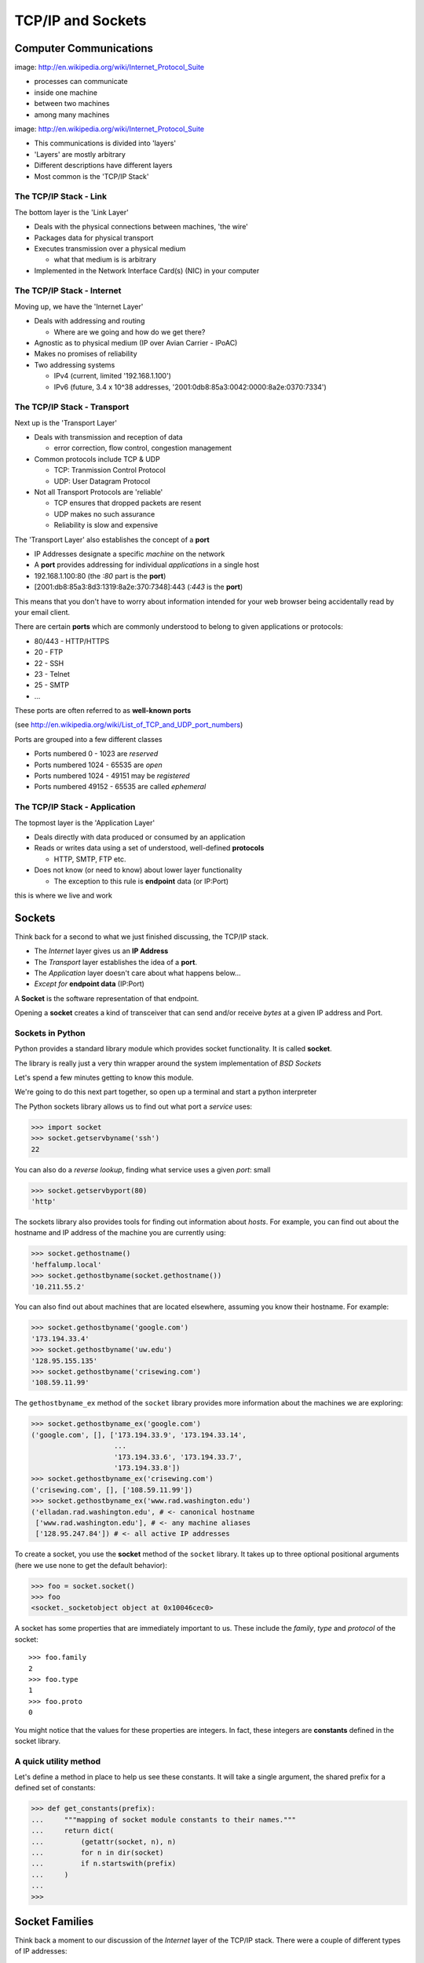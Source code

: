 ******************
TCP/IP and Sockets
******************

Computer Communications
=======================


.. image:: /_static/network_topology.png
    :align: center
    :width: 50%

image: http://en.wikipedia.org/wiki/Internet_Protocol_Suite

* processes can communicate

* inside one machine

* between two machines

* among many machines


.. image:: /_static/data_in_tcpip_stack.png
    :align: center
    :width: 50%

image: http://en.wikipedia.org/wiki/Internet_Protocol_Suite

* This communications is divided into 'layers'

* 'Layers' are mostly arbitrary

* Different descriptions have different layers

* Most common is the 'TCP/IP Stack'


The TCP/IP Stack - Link
-----------------------

The bottom layer is the 'Link Layer'

* Deals with the physical connections between machines, 'the wire'

* Packages data for physical transport

* Executes transmission over a physical medium

  * what that medium is is arbitrary

* Implemented in the Network Interface Card(s) (NIC) in your computer


The TCP/IP Stack - Internet
---------------------------

Moving up, we have the 'Internet Layer'

* Deals with addressing and routing

  * Where are we going and how do we get there?

* Agnostic as to physical medium (IP over Avian Carrier - IPoAC)

* Makes no promises of reliability

* Two addressing systems


  * IPv4 (current, limited '192.168.1.100')

  * IPv6 (future, 3.4 x 10^38 addresses, '2001:0db8:85a3:0042:0000:8a2e:0370:7334')


The TCP/IP Stack - Transport
----------------------------

Next up is the 'Transport Layer'

* Deals with transmission and reception of data

  * error correction, flow control, congestion management

* Common protocols include TCP & UDP

  * TCP: Tranmission Control Protocol

  * UDP: User Datagram Protocol

* Not all Transport Protocols are 'reliable'

  * TCP ensures that dropped packets are resent

  * UDP makes no such assurance

  * Reliability is slow and expensive


The 'Transport Layer' also establishes the concept of a **port**

* IP Addresses designate a specific *machine* on the network

* A **port** provides addressing for individual *applications* in a single host

* 192.168.1.100:80  (the *:80* part is the **port**)

* [2001:db8:85a3:8d3:1319:8a2e:370:7348]:443 (*:443* is the **port**)

This means that you don't have to worry about information intended for your
web browser being accidentally read by your email client.

There are certain **ports** which are commonly understood to belong to given
applications or protocols:

* 80/443 - HTTP/HTTPS
* 20 - FTP
* 22 - SSH
* 23 - Telnet
* 25 - SMTP
* ...

These ports are often referred to as **well-known ports**

(see http://en.wikipedia.org/wiki/List_of_TCP_and_UDP_port_numbers)

Ports are grouped into a few different classes

* Ports numbered 0 - 1023 are *reserved*

* Ports numbered 1024 - 65535 are *open*

* Ports numbered 1024 - 49151 may be *registered*

* Ports numbered 49152 - 65535 are called *ephemeral*


The TCP/IP Stack - Application
------------------------------

The topmost layer is the 'Application Layer'

* Deals directly with data produced or consumed by an application

* Reads or writes data using a set of understood, well-defined **protocols**

  * HTTP, SMTP, FTP etc.

* Does not know (or need to know) about lower layer functionality

  * The exception to this rule is **endpoint** data (or IP:Port)

this is where we live and work


Sockets
=======

Think back for a second to what we just finished discussing, the TCP/IP stack.

* The *Internet* layer gives us an **IP Address**

* The *Transport* layer establishes the idea of a **port**.

* The *Application* layer doesn't care about what happens below...

* *Except for* **endpoint data** (IP:Port)

A **Socket** is the software representation of that endpoint.

Opening a **socket** creates a kind of transceiver that can send and/or
receive *bytes* at a given IP address and Port.


Sockets in Python
-----------------

Python provides a standard library module which provides socket functionality.
It is called **socket**.  

The library is really just a very thin wrapper around the system
implementation of *BSD Sockets*

Let's spend a few minutes getting to know this module.

We're going to do this next part together, so open up a terminal and start a
python interpreter

The Python sockets library allows us to find out what port a *service* uses:

.. code-block:: pycon

    >>> import socket
    >>> socket.getservbyname('ssh')
    22

You can also do a *reverse lookup*, finding what service uses a given *port*:
small

.. code-block:: pycon

    >>> socket.getservbyport(80)
    'http'

The sockets library also provides tools for finding out information about
*hosts*. For example, you can find out about the hostname and IP address of
the machine you are currently using:

.. code-block:: pycon

    >>> socket.gethostname()
    'heffalump.local'
    >>> socket.gethostbyname(socket.gethostname())
    '10.211.55.2'

You can also find out about machines that are located elsewhere, assuming you
know their hostname. For example:

.. code-block:: pycon

    >>> socket.gethostbyname('google.com')
    '173.194.33.4'
    >>> socket.gethostbyname('uw.edu')
    '128.95.155.135'
    >>> socket.gethostbyname('crisewing.com')
    '108.59.11.99'

The ``gethostbyname_ex`` method of the ``socket`` library provides more
information about the machines we are exploring:

.. code-block:: pycon

    >>> socket.gethostbyname_ex('google.com')
    ('google.com', [], ['173.194.33.9', '173.194.33.14',
                        ...
                        '173.194.33.6', '173.194.33.7',
                        '173.194.33.8'])
    >>> socket.gethostbyname_ex('crisewing.com')
    ('crisewing.com', [], ['108.59.11.99'])
    >>> socket.gethostbyname_ex('www.rad.washington.edu')
    ('elladan.rad.washington.edu', # <- canonical hostname
     ['www.rad.washington.edu'], # <- any machine aliases
     ['128.95.247.84']) # <- all active IP addresses

To create a socket, you use the **socket** method of the ``socket`` library.
It takes up to three optional positional arguments (here we use none to get
the default behavior):

.. code-block:: pycon

    >>> foo = socket.socket()
    >>> foo
    <socket._socketobject object at 0x10046cec0>

A socket has some properties that are immediately important to us. These
include the *family*, *type* and *protocol* of the socket::

    >>> foo.family
    2
    >>> foo.type
    1
    >>> foo.proto
    0

You might notice that the values for these properties are integers.  In fact, 
these integers are **constants** defined in the socket library.


A quick utility method
----------------------

Let's define a method in place to help us see these constants. It will take a
single argument, the shared prefix for a defined set of constants:

.. code-block:: pycon

    >>> def get_constants(prefix):
    ...     """mapping of socket module constants to their names."""
    ...     return dict(
    ...         (getattr(socket, n), n)
    ...         for n in dir(socket)
    ...         if n.startswith(prefix)
    ...     )
    ...
    >>>

Socket Families
===============

Think back a moment to our discussion of the *Internet* layer of the TCP/IP
stack.  There were a couple of different types of IP addresses:

* IPv4 ('192.168.1.100')

* IPv6 ('2001:0db8:85a3:0042:0000:8a2e:0370:7334')

The **family** of a socket corresponds to the *addressing system* it uses for
connecting.

Families defined in the ``socket`` library are prefixed by ``AF_``:

.. code-block:: pycon

    >>> families = get_constants('AF_')
    >>> families
    {0: 'AF_UNSPEC', 1: 'AF_UNIX', 2: 'AF_INET',
     11: 'AF_SNA', 12: 'AF_DECnet', 16: 'AF_APPLETALK',
     17: 'AF_ROUTE', 23: 'AF_IPX', 30: 'AF_INET6'}

*Your results may vary*

Of all of these, the ones we care most about are ``2`` (IPv4) and ``30`` (IPv6).


Unix Domain Sockets
-------------------

When you are on a machine with an operating system that is Unix-like, you will
find another generally useful socket family: ``AF_UNIX``, or Unix Domain
Sockets. Sockets in this family:

* connect processes **on the same machine**

* are generally a bit slower than IPC connnections

* have the benefit of allowing the same API for programs that might run on one
  machine __or__ across the network

* use an 'address' that looks like a pathname ('/tmp/foo.sock')


Test your skills
----------------

What is the *default* family for the socket we created just a moment ago?

(remember we bound the socket to the symbol ``foo``) center

How did you figure this out?


Socket Types
============

The socket *type* determines the semantics of socket communications.

Look up socket type constants with the ``SOCK_`` prefix:

.. code-block:: pycon

    >>> types = get_constants('SOCK_')
    >>> types
    {1: 'SOCK_STREAM', 2: 'SOCK_DGRAM',
     ...}

The most common are ``1`` (Stream communication (TCP)) and ``2`` (Datagram
communication (UDP)).


Test your skills
----------------

What is the *default* type for our generic socket, ``foo``?


Socket Protocols
================

A socket also has a designated *protocol*. The constants for these are
prefixed by ``IPPROTO_``:

.. code-block:: pycon

    >>> protocols = get_constants('IPPROTO_')
    >>> protocols
    {0: 'IPPROTO_IP', 1: 'IPPROTO_ICMP',
     ...,
     255: 'IPPROTO_RAW'}

The choice of which protocol to use for a socket is determined by the
*internet layer* protocol you intend to use. ``TCP``? ``UDP``? ``ICMP``?
``IGMP``?


Test your skills
----------------

What is the *default* protocol used by our generic socket, ``foo``?


Custom Sockets
--------------

These three properties of a socket correspond to the three positional
arguments you may pass to the socket constructor.

Using them allows you to create sockets with specific communications
profiles:

.. code-block:: pycon

    >>> bar = socket.socket(socket.AF_INET,
    ...                     socket.SOCK_DGRAM, 
    ...                     socket.IPPROTO_UDP)
    ...
    >>> bar
    <socket._socketobject object at 0x1005b8b40>

Address Information
===================

When you are creating a socket to communicate with a remote service, the
remote socket will have a specific communications profile.

The local socket you create must match that communications profile.

How can you determine the *correct* values to use? center

You ask.

The function ``socket.getaddrinfo`` provides information about available
connections on a given host.

.. code-block:: python

    socket.getaddrinfo('127.0.0.1', 80)

This provides all you need to make a proper connection to a socket on a remote
host. The value returned is a tuple of:

* socket family
* socket type
* socket protocol
* canonical name (usually empty, unless requested by flag)
* socket address (tuple of IP and Port)


On Your Own Machine
-------------------

Now, ask your own machine what possible connections are available for 'http':

.. code-block:: pycon

    >>> socket.getaddrinfo(socket.gethostname(), 'http')
    [(2, 2, 17, '', ('10.29.144.178', 80)), 
     ...
     (30, 2, 17, '', ('fe80::e2f8:47ff:fe21:af92%en1', 80, 0, 5)), 
     ...
    ]
    ...
    >>>

What answers do you get?


On the Internet
---------------

.. code-block:: pycon

    >>> get_address_info('crisewing.com', 'http')
    [(2, 2, 17, '', ('108.168.213.86', 80)), (2, 1, 6, '', ('108.168.213.86', 80))]
    >>>

Try a few other servers you know about.

Communicating
=============

Sockets communicate by sending a receiving messages.

Let's test this by building a client socket and communicating with a server.

Client Side Communications
--------------------------

First, connect and send a message:

.. code-block:: pycon

    >>> streams = [info
    ...     for info in socket.getaddrinfo('crisewing.com', 'http')
    ...     if info[1] == socket.SOCK_STREAM]
    >>> info = streams[0]
    >>> cewing_socket = socket.socket(*info[:3])
    >>> cewing_socket.connect(info[-1])
    >>> msg = "GET / HTTP/1.1\r\n"
    >>> msg += "Host: crisewing.com\r\n\r\n"
    >>> cewing_socket.sendall(msg)
    >>> cewing_socket.shutdown(socket.SHUT_WR)

Then, receive a reply, iterating until it is complete:

.. code-block:: pycon

    >>> buffsize = 4096
    >>> response = ''
    >>> done = False
    >>> while not done:
    ...     msg_part = cewing_socket.recv(buffsize)
    ...     if len(msg_part) < buffsize:
    ...         done = True
    ...         cewing_socket.close()
    ...     response += msg_part
    ...     
    >>> len(response)
    19427
    >>> cewing_socket.shutdown(socket.SHUT_RD)
    >>> cewing_socket.close()

Sending Messages
----------------

There are two basic methods on a socket for sending messages, ``send`` and
``sendall``. We're using the latter here.

* the transmission continues until all data is sent or an error occurs

* success returns ``None``

* failure to send raises an error

* you can use the type of error to figure out why the transmission failed

* if an error occurs you **cannot** know how much, if any, of your data was
  sent

With ``send``, you send the message one chunk at a time.  You are responsible
for checking if a particular chunk succeeded or not, and you are also
responsible for determining when the full transmission is done.

Receiving Messages
------------------

The ``recv`` method handles incoming messages in buffers.

* The sole required argument is ``buffer_size`` (an integer). It should be a
  power of 2 and smallish (~4096)
* It returns a byte string of ``buffer_size`` (or smaller if less data was
  received)
* If the response is longer than ``buffer size``, you can call the method
  repeatedly. The last bunch will be less than ``buffer size``.


Accumulators
------------

Hotice that receiving a message is not a one-and-done kind of thing

We don't know how big the incoming message is before we start receiving it.

As a result, we have to use the ``Accumulator`` pattern to gather incoming
buffers of the message until there is no more to get.

The ``recv`` method will return a string less than ``buffsize`` if there isn't
any more to come.

The EOT Problem
---------------

Sockets do not have a concept of the "End Of Transmission".

So what happens if the message coming in is an *exact multiple of the
buffsize*?

There are a couple of strategies for dealing with this. One is to punt to the
*application level protocol* and allow it to predetermine the size of the
message to come. HTTP works this way

The other is to use the ``shutdown`` method of a socket to close that socket
for reading, writing or both.

When you do so, a 0-byte message is sent to the partner socket, allowing it to
know that you are finished.

For more information, read the `Python Socket Programming How-To`_.

.. _Python Socket Programming How-To: http://docs.python.org/2/howto/sockets.html

Exercises
=========

Tonight you'll put this to work, first by walking through a basic client server
interaction, then by building a basic echo server and client.
